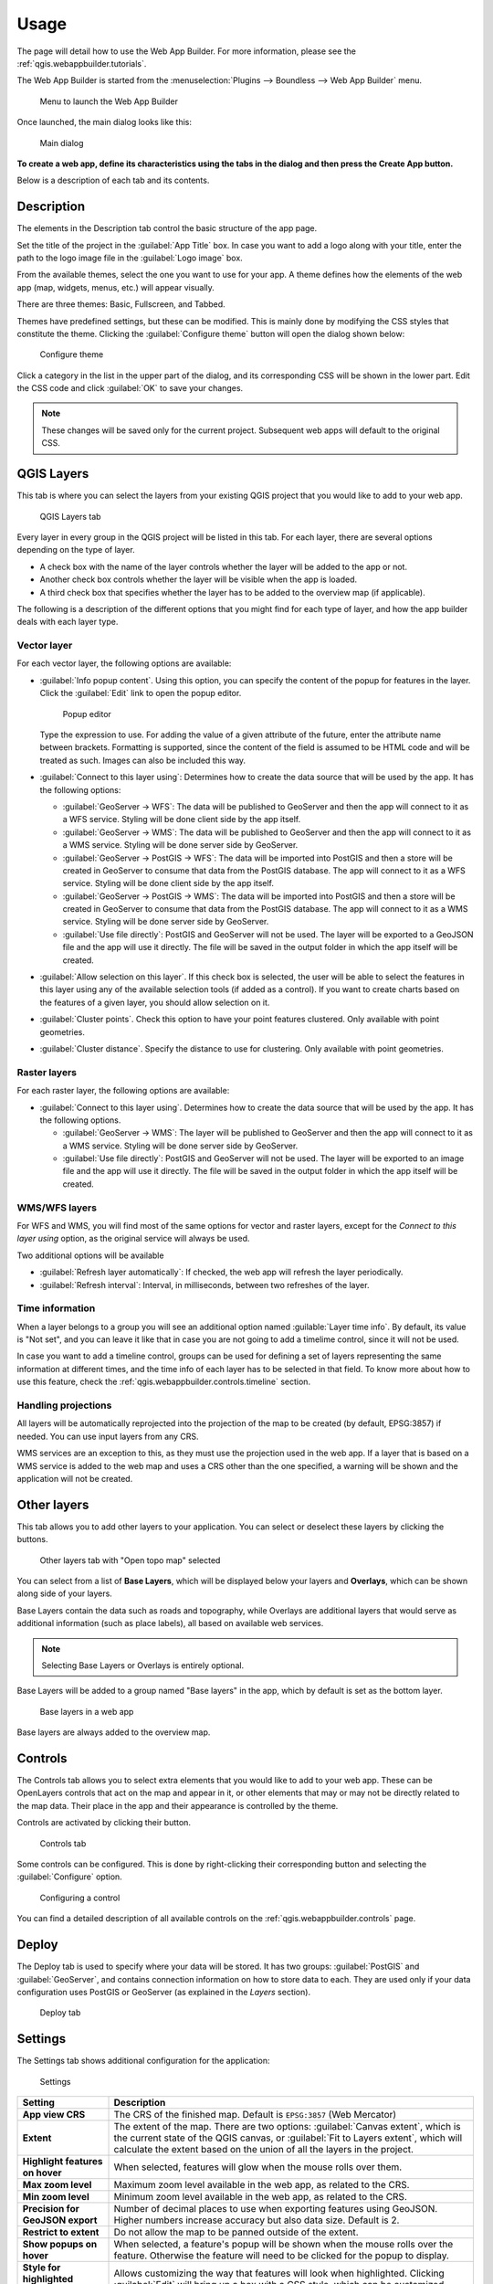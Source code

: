 .. _qgis.webappbuilder.usage:

Usage
=====

The page will detail how to use the Web App Builder. For more information, please see the :ref:`qgis.webappbuilder.tutorials`.

The Web App Builder is started from the :menuselection:`Plugins --> Boundless --> Web App Builder` menu.

.. figure:: img/menu.png

   Menu to launch the Web App Builder

Once launched, the main dialog looks like this:

.. figure:: img/maindialog.png

   Main dialog

**To create a web app, define its characteristics using the tabs in the dialog and then press the Create App button.**

Below is a description of each tab and its contents.

Description
-----------

The elements in the Description tab control the basic structure of the app page.

Set the title of the project in the :guilabel:`App Title` box. In case you want to add a logo along with your title, enter the path to the logo image file in the :guilabel:`Logo image` box.

From the available themes, select the one you want to use for your app. A theme defines how the elements of the web app (map, widgets, menus, etc.) will appear visually.

There are three themes: Basic, Fullscreen, and Tabbed.

Themes have predefined settings, but these can be modified. This is mainly done by modifying the CSS styles that constitute the theme. Clicking the :guilabel:`Configure theme` button will open the dialog shown below:

.. figure:: img/configuretheme.png

   Configure theme

Click a category in the list in the upper part of the dialog, and its corresponding CSS will be shown in the lower part. Edit the CSS code and click :guilabel:`OK` to save your changes. 

.. note:: These changes will be saved only for the current project. Subsequent web apps will default to the original CSS.

QGIS Layers
-----------

This tab is where you can select the layers from your existing QGIS project that you would like to add to your web app.

.. figure:: img/qgislayers.png

   QGIS Layers tab

Every layer in every group in the QGIS project will be listed in this tab. For each layer, there are several options depending on the type of layer.

* A check box with the name of the layer controls whether the layer will be added to the app or not.
* Another check box controls whether the layer will be visible when the app is loaded.
* A third check box that specifies whether the layer has to be added to the overview map (if applicable).

The following is a description of the different options that you might find for each type of layer, and how the app builder deals with each layer type.

Vector layer
~~~~~~~~~~~~

For each vector layer, the following options are available:

* :guilabel:`Info popup content`. Using this option, you can specify the content of the popup for features in the layer. Click the :guilabel:`Edit` link to open the popup editor.

  .. figure:: img/popupeditor.png

     Popup editor

  Type the expression to use. For adding the value of a given attribute of the future, enter the attribute name between brackets. Formatting is supported, since the content of the field is assumed to be HTML code and will be treated as such. Images can also be included this way.

* :guilabel:`Connect to this layer using`: Determines how to create the data source that will be used by the app. It has the following options:

  * :guilabel:`GeoServer -> WFS`: The data will be published to GeoServer and then the app will connect to it as a WFS service. Styling will be done client side by the app itself.

  * :guilabel:`GeoServer -> WMS`: The data will be published to GeoServer and then the app will connect to it as a WMS service. Styling will be done server side by GeoServer.

  * :guilabel:`GeoServer -> PostGIS -> WFS`: The data will be imported into PostGIS and then a store will be created in GeoServer to consume that data from the PostGIS database. The app will connect to it as a WFS service. Styling will be done client side by the app itself.

  * :guilabel:`GeoServer -> PostGIS -> WMS`: The data will be imported into PostGIS and then a store will be created in GeoServer to consume that data from the PostGIS database. The app will connect to it as a WMS service. Styling will be done server side by GeoServer.

  * :guilabel:`Use file directly`: PostGIS and GeoServer will not be used. The layer will be exported to a GeoJSON file and the app will use it directly. The file will be saved in the output folder in which the app itself will be created.

* :guilabel:`Allow selection on this layer`. If this check box is selected, the user will be able to select the features in this layer using any of the available selection tools (if added as a control). If you want to create charts based on the features of a given layer, you should allow selection on it.

* :guilabel:`Cluster points`. Check this option to have your point features clustered. Only available with point geometries.

* :guilabel:`Cluster distance`. Specify the distance to use for clustering. Only available with point geometries.

Raster layers
~~~~~~~~~~~~~

For each raster layer, the following options are available:

* :guilabel:`Connect to this layer using`. Determines how to create the data source that will be used by the app. It has the following options.

  * :guilabel:`GeoServer -> WMS`: The layer will be published to GeoServer and then the app will connect to it as a WMS service. Styling will be done server side by GeoServer.

  * :guilabel:`Use file directly`: PostGIS and GeoServer will not be used. The layer will be exported to an image file and the app will use it directly. The file will be saved in the output folder in which the app itself will be created.

WMS/WFS layers
~~~~~~~~~~~~~~

For WFS and WMS, you will find most of the same options for vector and raster layers, except for the *Connect to this layer using* option, as the original service will always be used.

Two additional options will be available

* :guilabel:`Refresh layer automatically`: If checked, the web app will refresh the layer periodically.

* :guilabel:`Refresh interval`: Interval, in milliseconds, between two refreshes of the layer.

Time information
~~~~~~~~~~~~~~~~~

When a layer belongs to a group you will see an additional option named :guilable:`Layer time info`. By default, its value is "Not set", and you can leave it like that in case you are not going to add a timelime control, since it will not be used.

In case you want to add a timeline control, groups can be used for defining a set of layers representing the same information at different times, and the time info of each layer has to be selected in that field. To know more about how to use this feature, check the :ref:`qgis.webappbuilder.controls.timeline` section.

Handling projections
~~~~~~~~~~~~~~~~~~~~

All layers will be automatically reprojected into the projection of the map to be created (by default, EPSG:3857) if needed. You can use input layers from any CRS.

WMS services are an exception to this, as they must use the projection used in the web app. If a layer that is based on a WMS service is added to the web map and uses a CRS other than the one specified, a warning will be shown and the application will not be created.

Other layers
------------

This tab allows you to add other layers to your application. You can select or deselect these layers by clicking the buttons. 

.. figure:: img/otherlayers.png

   Other layers tab with "Open topo map" selected

You can select from a list of **Base Layers**, which will be displayed below your layers and **Overlays**, which can be shown along side of your layers.

Base Layers contain the data such as roads and topography, while Overlays are additional layers that would serve as additional information (such as place labels), all based on available web services.

.. note:: Selecting Base Layers or Overlays is entirely optional.

Base Layers will be added to a group named "Base layers" in the app, which by default is set as the bottom layer.

.. figure:: img/baselayersselector.png

   Base layers in a web app

Base layers are always added to the overview map.

Controls
--------

The Controls tab allows you to select extra elements that you would like to add to your web app. These can be OpenLayers controls that act on the map and appear in it, or other elements that may or may not be directly related to the map data. Their place in the app and their appearance is controlled by the theme.

Controls are activated by clicking their button.

.. figure:: img/controls.png

   Controls tab

Some controls can be configured. This is done by right-clicking their corresponding button and selecting the :guilabel:`Configure` option.

.. figure:: img/controlcontext.png

   Configuring a control

You can find a detailed description of all available controls on the :ref:`qgis.webappbuilder.controls` page.

Deploy
------

The Deploy tab is used to specify where your data will be stored. It has two groups: :guilabel:`PostGIS` and :guilabel:`GeoServer`, and contains connection information on how to store data to each. They are used only if your data configuration uses PostGIS or GeoServer (as explained in the *Layers* section).

.. figure:: img/deploy.png

   Deploy tab

Settings
--------

The Settings tab shows additional configuration for the application:

.. figure:: img/settings.png

   Settings

.. list-table::
   :header-rows: 1
   :stub-columns: 1
   :widths: 20 80
   :class: non-responsive

   * - Setting
     - Description
   * - App view CRS
     - The CRS of the finished map. Default is ``EPSG:3857`` (Web Mercator)
   * - Extent
     - The extent of the map. There are two options: :guilabel:`Canvas extent`, which is the current state of the QGIS canvas, or :guilabel:`Fit to Layers extent`, which will calculate the extent based on the union of all the layers in the project.
   * - Highlight features on hover
     - When selected, features will glow when the mouse rolls over them.
   * - Max zoom level
     - Maximum zoom level available in the web app, as related to the CRS.
   * - Min zoom level
     - Minimum zoom level available in the web app, as related to the CRS.
   * - Precision for GeoJSON export
     - Number of decimal places to use when exporting features using GeoJSON. Higher numbers increase accuracy but also data size. Default is 2.
   * - Restrict to extent
     - Do not allow the map to be panned outside of the extent.
   * - Show popups on hover
     - When selected, a feature's popup will be shown when the mouse rolls over the feature. Otherwise the feature will need to be clicked for the popup to display.
   * - Style for highlighted features
     - Allows customizing the way that features will look when highlighted. Clicking :guilabel:`Edit` will bring up a box with a CSS style, which can be customized.
   * - Use layer scale dependent visibility
     - If defined in the QGIS rendering properties, layers will only be visible in the map when they are within the defined scale range.
   * - Use view CRS for WFS connections. 
     - If checked, it will request data for a WFS layer using the CRS of the web app view. Otherwise, it will request the data in the CRS that it uses in the QGIS layer, and reproject it client-side before rendering it in the view.
   * - Zoom level when zooming to point feature
     - If a single feature is selected in the attributes table in the web app, and the :guilabel:`Zoom to selected` button is clicked, the map zoom will be set to this zoom level.

App definition and management buttons
-------------------------------------

At the bottom of the Web App Builder interface, there are five buttons that allow you to manage your app definitions:

.. list-table::
   :header-rows: 1
   :stub-columns: 1
   :widths: 20 80
   :class: non-responsive

   * - Button
     - Description
   * - Open
     - Opens an existing app definition file (``.appdef``)
   * - Save
     - Saves the current app definition to a file (``.appdef``)
   * - Help
     - Brings up a help dialog
   * - Create app
     - Generates the complete app
   * - Preview
     - Generates the complete app in a temp directory

.. figure:: img/builderbuttons.png

   App definition and management buttons
   